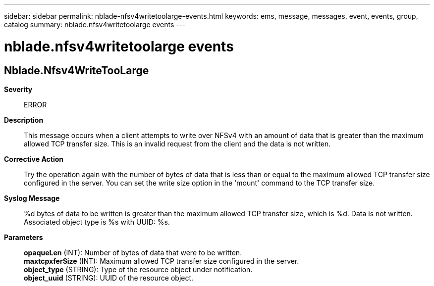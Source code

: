 ---
sidebar: sidebar
permalink: nblade-nfsv4writetoolarge-events.html
keywords: ems, message, messages, event, events, group, catalog
summary: nblade.nfsv4writetoolarge events
---

= nblade.nfsv4writetoolarge events
:toclevels: 1
:hardbreaks:
:nofooter:
:icons: font
:linkattrs:
:imagesdir: ./media/

== Nblade.Nfsv4WriteTooLarge
*Severity*::
ERROR
*Description*::
This message occurs when a client attempts to write over NFSv4 with an amount of data that is greater than the maximum allowed TCP transfer size. This is an invalid request from the client and the data is not written.
*Corrective Action*::
Try the operation again with the number of bytes of data that is less than or equal to the maximum allowed TCP transfer size configured in the server. You can set the write size option in the 'mount' command to the TCP transfer size.
*Syslog Message*::
%d bytes of data to be written is greater than the maximum allowed TCP transfer size, which is %d. Data is not written. Associated object type is %s with UUID: %s.
*Parameters*::
*opaqueLen* (INT): Number of bytes of data that were to be written.
*maxtcpxferSize* (INT): Maximum allowed TCP transfer size configured in the server.
*object_type* (STRING): Type of the resource object under notification.
*object_uuid* (STRING): UUID of the resource object.
